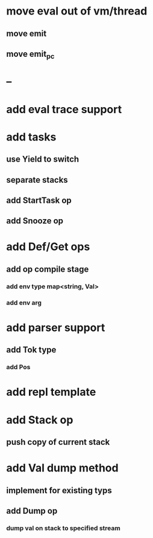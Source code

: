 * move eval out of vm/thread
** move emit
** move emit_pc
* --
* add eval trace support
* add tasks
** use Yield to switch
** separate stacks
** add StartTask op
** add Snooze op
* add Def/Get ops
** add op compile stage
*** add env type map<string, Val>
*** add env arg
* add parser support
** add Tok type
*** add Pos
* add repl template
* add Stack op
** push copy of current stack
* add Val dump method
** implement for existing typs
** add Dump op
*** dump val on stack to specified stream

